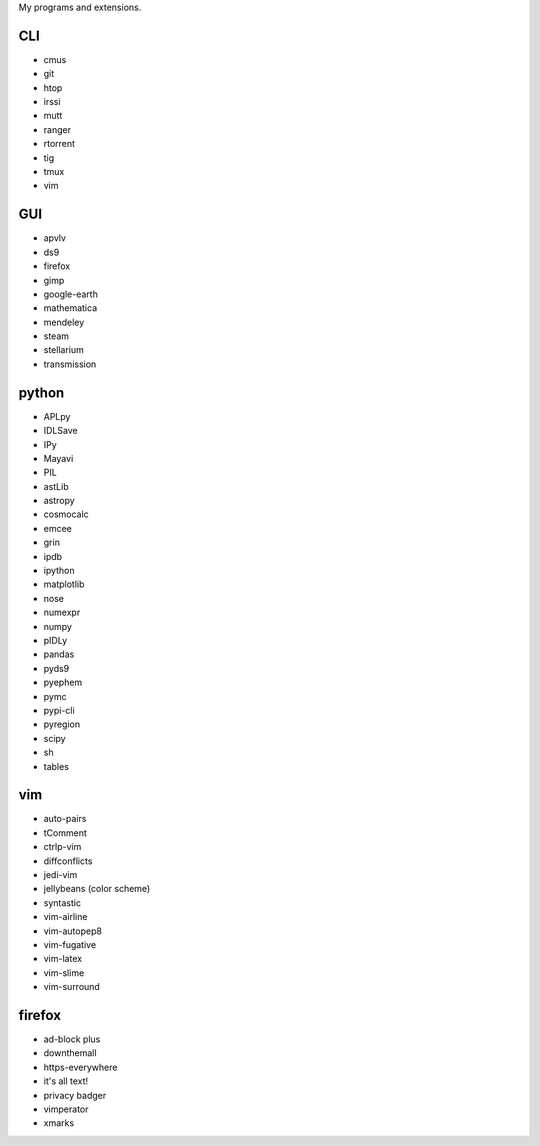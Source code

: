 My programs and extensions.

CLI
===
* cmus
* git
* htop
* irssi
* mutt
* ranger
* rtorrent
* tig
* tmux
* vim

GUI
===
* apvlv
* ds9
* firefox
* gimp
* google-earth
* mathematica
* mendeley
* steam
* stellarium
* transmission

python
======
* APLpy
* IDLSave
* IPy
* Mayavi
* PIL
* astLib
* astropy
* cosmocalc
* emcee
* grin
* ipdb
* ipython
* matplotlib
* nose
* numexpr
* numpy
* pIDLy
* pandas
* pyds9
* pyephem
* pymc
* pypi-cli
* pyregion
* scipy
* sh
* tables

vim
===
* auto-pairs
* tComment
* ctrlp-vim
* diffconflicts
* jedi-vim
* jellybeans (color scheme)
* syntastic
* vim-airline
* vim-autopep8
* vim-fugative
* vim-latex
* vim-slime
* vim-surround

firefox
=======
* ad-block plus
* downthemall
* https-everywhere
* it's all text!
* privacy badger
* vimperator
* xmarks
